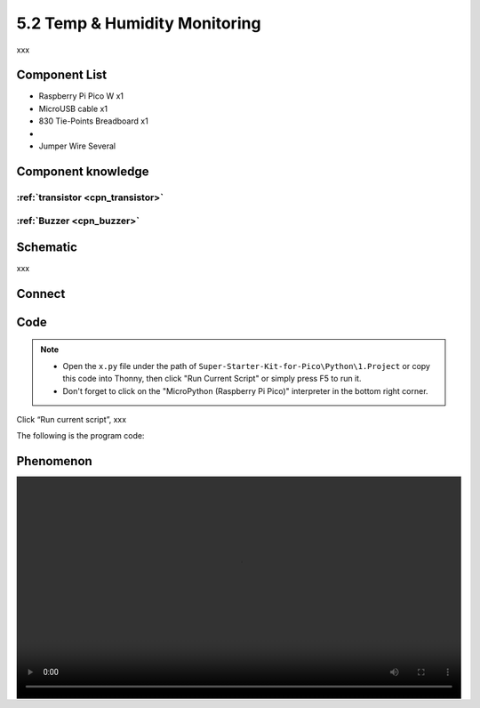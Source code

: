 5.2 Temp & Humidity Monitoring
==============================
xxx


Component List
^^^^^^^^^^^^^^^
- Raspberry Pi Pico W x1
- MicroUSB cable x1
- 830 Tie-Points Breadboard x1
- 
- Jumper Wire Several

Component knowledge
^^^^^^^^^^^^^^^^^^^^

:ref:`transistor <cpn_transistor>`
"""""""""""""""""""""""""""""""""""

:ref:`Buzzer <cpn_buzzer>`
"""""""""""""""""""""""""""

Schematic
^^^^^^^^^^
.. image:: img/2.sch/x.png

xxx

Connect
^^^^^^^^^
.. image:: img/3.connect/x.png

Code
^^^^^^^
.. note::

    * Open the ``x.py`` file under the path of ``Super-Starter-Kit-for-Pico\Python\1.Project`` or copy this code into Thonny, then click "Run Current Script" or simply press F5 to run it.

    * Don't forget to click on the "MicroPython (Raspberry Pi Pico)" interpreter in the bottom right corner. 

.. image:: img/4.software/x.png

Click “Run current script”, xxx

The following is the program code:

.. code-block:: python


Phenomenon
^^^^^^^^^^^
.. image:: img/5.phenomenon/x.mp4
    :width: 100%